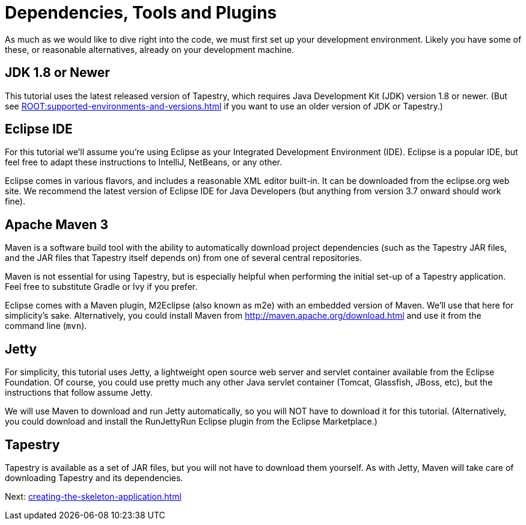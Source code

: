 = Dependencies, Tools and Plugins
As much as we would like to dive right into the code, we must first set up your development environment. Likely you have some of these, or reasonable alternatives, already on your development machine.

== JDK 1.8 or Newer
This tutorial uses the latest released version of Tapestry, which requires Java Development Kit (JDK) version 1.8 or newer.
(But see xref:ROOT:supported-environments-and-versions.adoc[] if you want to use an older version of JDK or Tapestry.)

== Eclipse IDE
For this tutorial we'll assume you're using Eclipse as your Integrated Development Environment (IDE).
Eclipse is a popular IDE, but feel free to adapt these instructions to IntelliJ, NetBeans, or any other.

Eclipse comes in various flavors, and includes a reasonable XML editor built-in.
It can be downloaded from the eclipse.org web site.
We recommend the latest version of Eclipse IDE for Java Developers (but anything from version 3.7 onward should work fine).

== Apache Maven 3
Maven is a software build tool with the ability to automatically download project dependencies (such as the Tapestry JAR files, and the JAR files that Tapestry itself depends on) from one of several central repositories.

Maven is not essential for using Tapestry, but is especially helpful when performing the initial set-up of a Tapestry application.
Feel free to substitute Gradle or Ivy if you prefer.

Eclipse comes with a Maven plugin, M2Eclipse (also known as m2e) with an embedded version of Maven.
We'll use that here for simplicity's sake.
Alternatively, you could install Maven from http://maven.apache.org/download.html and use it from the command line (`mvn`).

== Jetty
For simplicity, this tutorial uses Jetty, a lightweight open source web server and servlet container available from the Eclipse Foundation. Of course, you could use pretty much any other Java servlet container (Tomcat, Glassfish, JBoss, etc), but the instructions that follow assume Jetty.

We will use Maven to download and run Jetty automatically, so you will NOT have to download it for this tutorial. (Alternatively, you could download and install the RunJettyRun Eclipse plugin from the Eclipse Marketplace.)

== Tapestry
Tapestry is available as a set of JAR files, but you will not have to download them yourself.
As with Jetty, Maven will take care of downloading Tapestry and its dependencies.

Next: xref:creating-the-skeleton-application.adoc[]
